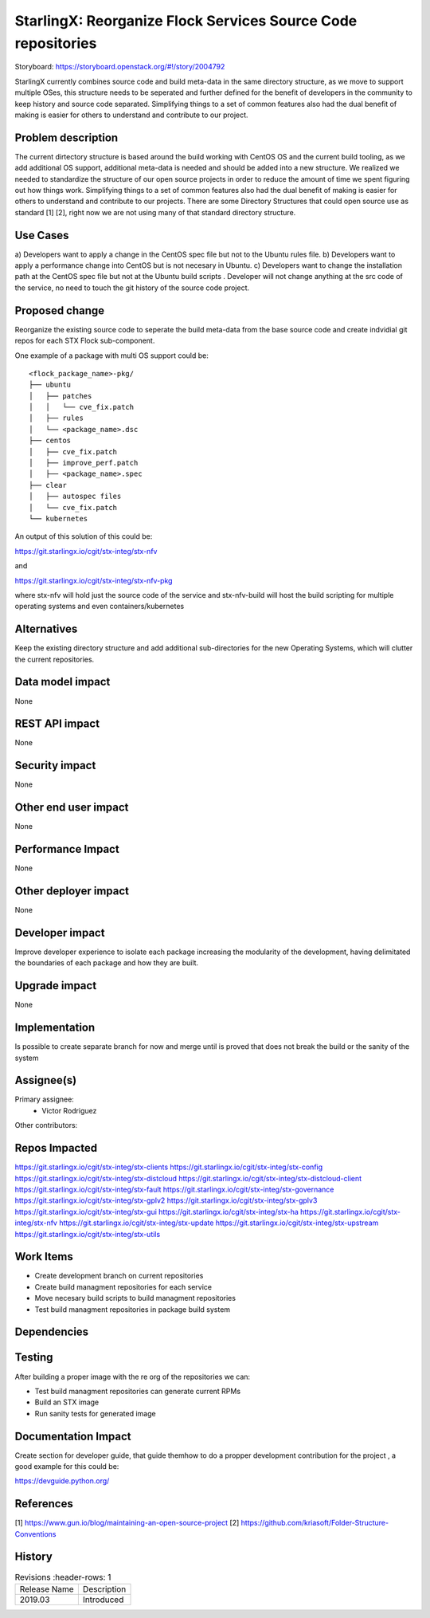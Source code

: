 ..  This work is licensed under a Creative Commons Attribution 3.0 Unported
    License.
    http://creativecommons.org/licenses/by/3.0/legalcode

=============================================================
StarlingX: Reorganize Flock Services Source Code repositories
=============================================================

Storyboard: https://storyboard.openstack.org/#!/story/2004792

StarlingX currently combines source code and build meta-data in the same
directory structure, as we move to support multiple OSes, this structure
needs to be seperated and further defined for the benefit of developers in the
community to keep history and source code separated. Simplifying things to a
set of common features also had the dual benefit of making is easier for others
to understand and contribute to our project.

Problem description
===================

The current dirtectory structure is based around the build working with CentOS
OS and the current build tooling, as we add additional OS support, additional
meta-data is needed and should be added into a new structure. We realized we
needed to standardize the structure of our open source projects in order to
reduce the amount of time we spent figuring out how things work. Simplifying
things to a set of common features also had the dual benefit of making is
easier for others to understand and contribute to our projects. There are some
Directory Structures that could open source use as standard [1] [2], right
now we are not using many of that standard directory structure. 

Use Cases
=========

a) Developers want to apply a change in the CentOS spec file but not to the
Ubuntu rules file.
b) Developers want to apply a performance change into CentOS but is not
necesary in Ubuntu.
c) Developers want to change the installation path at the CentOS spec file but
not at the Ubuntu build scripts . Developer will not change anything at the src
code of the service, no need to touch the git history of the source code
project.

Proposed change
===============

Reorganize the existing source code to seperate the build meta-data from the
base source code and create indvidial git repos for each STX Flock
sub-component.

One example of a package with multi OS support could be:

::

    <flock_package_name>-pkg/
    ├── ubuntu
    │   ├── patches
    │   │   └── cve_fix.patch
    │   ├── rules
    │   └── <package_name>.dsc
    ├── centos
    │   ├── cve_fix.patch
    │   ├── improve_perf.patch
    │   ├── <package_name>.spec
    ├── clear
    │   ├── autospec files
    │   └── cve_fix.patch
    └── kubernetes

An output of this solution of this could be:

https://git.starlingx.io/cgit/stx-integ/stx-nfv

and

https://git.starlingx.io/cgit/stx-integ/stx-nfv-pkg

where stx-nfv will hold just the source code of the service and stx-nfv-build
will host the build scripting for multiple operating systems and even
containers/kubernetes


Alternatives
============

Keep the existing directory structure and add additional sub-directories for 
the new Operating Systems, which will clutter the current repositories. 

Data model impact
=================

None


REST API impact
===============

None

Security impact
===============

None

Other end user impact
=====================

None

Performance Impact
==================

None

Other deployer impact
=====================

None

Developer impact
=================

Improve developer experience to isolate each package increasing the modularity
of the development, having delimitated the boundaries of each package and how
they are built.

Upgrade impact
===============

None

Implementation
==============

Is possible to create separate branch for now and merge until is proved that
does not break the build or the sanity of the system

Assignee(s)
===========

Primary assignee:
    - Victor Rodriguez

Other contributors:

Repos Impacted
==============

https://git.starlingx.io/cgit/stx-integ/stx-clients
https://git.starlingx.io/cgit/stx-integ/stx-config
https://git.starlingx.io/cgit/stx-integ/stx-distcloud
https://git.starlingx.io/cgit/stx-integ/stx-distcloud-client
https://git.starlingx.io/cgit/stx-integ/stx-fault
https://git.starlingx.io/cgit/stx-integ/stx-governance
https://git.starlingx.io/cgit/stx-integ/stx-gplv2
https://git.starlingx.io/cgit/stx-integ/stx-gplv3
https://git.starlingx.io/cgit/stx-integ/stx-gui
https://git.starlingx.io/cgit/stx-integ/stx-ha
https://git.starlingx.io/cgit/stx-integ/stx-nfv
https://git.starlingx.io/cgit/stx-integ/stx-update
https://git.starlingx.io/cgit/stx-integ/stx-upstream
https://git.starlingx.io/cgit/stx-integ/stx-utils


Work Items
===========
- Create development branch on current repositories
- Create build managment repositories for each service
- Move necesary build scripts to build managment repositories
- Test build managment repositories in package build system

Dependencies
============


Testing
=======

After building a proper image with the re org of the repositories we can:

- Test build managment repositories can generate current RPMs
- Build an STX image
- Run sanity tests for generated image

Documentation Impact
====================

Create section for developer guide, that guide themhow to do a propper
development contribution for the project , a good example for this could be: 

https://devguide.python.org/

References
==========

[1] https://www.gun.io/blog/maintaining-an-open-source-project
[2] https://github.com/kriasoft/Folder-Structure-Conventions

History
=======

.. list-table:: Revisions
      :header-rows: 1

   * - Release Name
     - Description
   * - 2019.03
     - Introduced
